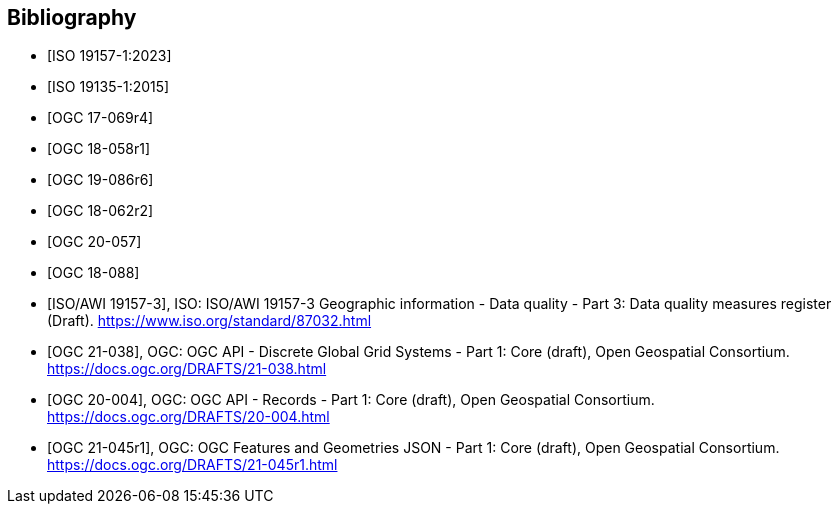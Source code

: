 
[appendix,obligation=informative]
[[annex_bibliography]]
[bibliography]
== Bibliography

* [[[ISO19157-1,ISO 19157-1:2023]]]
* [[[ISO19135-1,ISO 19135-1:2015]]]
* [[[OGC17-069r4,OGC 17-069r4]]]
* [[[OGC18-058r1,OGC 18-058r1]]]
* [[[OGC19-086r6,OGC 19-086r6]]]
* [[[OGC18-062r2,OGC 18-062r2]]]
* [[[OGC20-057,OGC 20-057]]]
* [[[OGC18-088,OGC 18-088]]]
* [[[bib_iso19157_3,ISO/AWI 19157-3]]], ISO: ISO/AWI 19157-3 Geographic information - Data quality - Part 3: Data quality measures register (Draft). https://www.iso.org/standard/87032.html
* [[[bib_ogcapidggs,OGC 21-038]]], OGC: OGC API - Discrete Global Grid Systems - Part 1: Core (draft),  Open Geospatial Consortium. https://docs.ogc.org/DRAFTS/21-038.html
* [[[bib_ogcapirecords,OGC 20-004]]], OGC: OGC API - Records - Part 1: Core (draft),  Open Geospatial Consortium. https://docs.ogc.org/DRAFTS/20-004.html
* [[[bib_jsonfg,OGC 21-045r1]]], OGC: OGC Features and Geometries JSON - Part 1: Core (draft),  Open Geospatial Consortium. https://docs.ogc.org/DRAFTS/21-045r1.html
